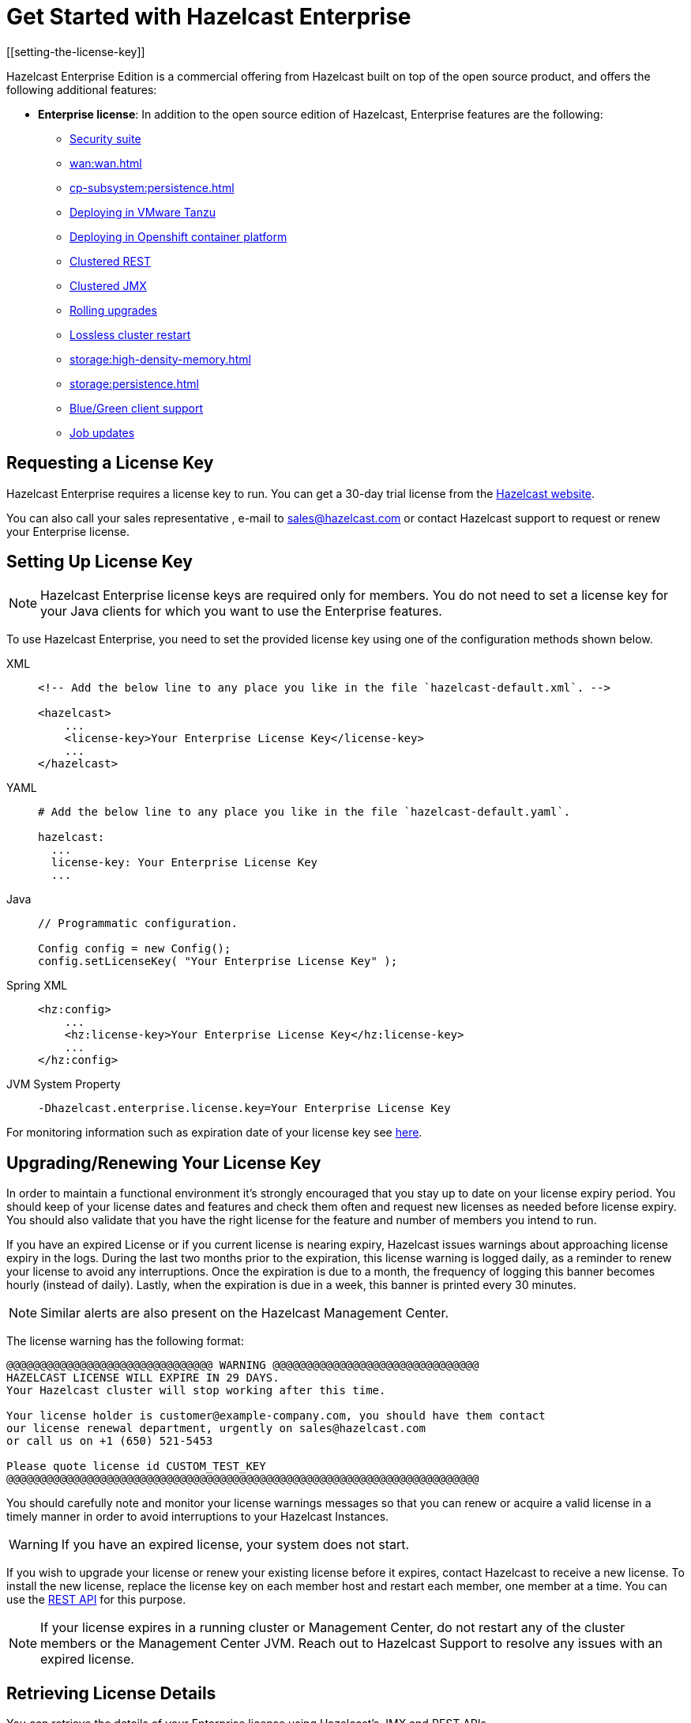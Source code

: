 = Get Started with Hazelcast Enterprise
[[setting-the-license-key]]

Hazelcast Enterprise Edition is a commercial offering from
Hazelcast built on top of the open source product, and offers the
following additional features:

* **Enterprise license**: In addition to the open source edition of
Hazelcast, Enterprise features are the following:
** xref:security:overview.adoc[Security suite]
** xref:wan:wan.adoc[]
** xref:cp-subsystem:persistence.adoc[]
** xref:deploying-in-vmware-tanzu.adoc[Deploying in VMware Tanzu]
** xref:deploying-in-kubernetes.adoc[Deploying in Openshift container platform]
** xref:maintain-cluster:monitoring.adoc#clustered-jmx-and-rest-via-management-center[Clustered REST]
** xref:maintain-cluster:monitoring.adoc#clustered-jmx-and-rest-via-management-center[Clustered JMX]
** xref:maintain-cluster:rolling-upgrades.adoc[Rolling upgrades]
** https://jet-start.sh/docs/enterprise/lossless-restart[Lossless cluster restart]
** xref:storage:high-density-memory.adoc[]
** xref:storage:persistence.adoc[]
** xref:clients:java.adoc#blue-green-deployment-and-disaster-recovery[Blue/Green client support]
** xref:pipelines:job-update.adoc[Job updates]

== Requesting a License Key

Hazelcast Enterprise requires a license key to run. You can get a
30-day trial license from the link:https://hazelcast.com/get-started[Hazelcast website].

You can also call your sales representative , e-mail to sales@hazelcast.com or
contact Hazelcast support to request or renew your Enterprise license.

== Setting Up License Key

NOTE: Hazelcast Enterprise license keys are required only for members.
You do not need to set a license key for your Java clients for which you
want to use the Enterprise features.

To use Hazelcast Enterprise, you need to set the provided license
key using one of the configuration methods shown below.

[tabs] 
==== 
XML:: 
+ 
-- 

[source,xml]
----
<!-- Add the below line to any place you like in the file `hazelcast-default.xml`. -->

<hazelcast>
    ...
    <license-key>Your Enterprise License Key</license-key>
    ...
</hazelcast>
----
--

YAML::
+
--
[source,yaml]
----
# Add the below line to any place you like in the file `hazelcast-default.yaml`.

hazelcast:
  ...
  license-key: Your Enterprise License Key
  ...
----
--
Java::
+
--
[source,java]
----
// Programmatic configuration.

Config config = new Config();
config.setLicenseKey( "Your Enterprise License Key" );
----
--
Spring XML::
+
--
[source,xml]
----
<hz:config>
    ...
    <hz:license-key>Your Enterprise License Key</hz:license-key>
    ...
</hz:config>
----
--

JVM System Property::
+
[source,shell]
----
-Dhazelcast.enterprise.license.key=Your Enterprise License Key
----
====

For monitoring information such as expiration date of your license key see <<retrieving-license-details, here>>.

== Upgrading/Renewing Your License Key

In order to maintain a functional environment it's strongly encouraged
that you stay up to date on your license expiry period.
You should keep of your license dates and features and check them often
and request new licenses as needed before license expiry.
You should also validate that you have the right license for the feature
and number of members you intend to run.

If you have an expired License or if you current license is nearing expiry, 
Hazelcast issues warnings about approaching license expiry in the logs.
During the last two months prior to the expiration, this license warning
is logged daily, as a reminder to renew your license to avoid any
interruptions. Once the expiration is due to a month, the frequency of
logging this banner becomes hourly (instead of daily). Lastly, when the
expiration is due in a week, this banner is printed every 30 minutes.

NOTE: Similar alerts are also present on the Hazelcast Management Center.

The license warning has the following format:

```
@@@@@@@@@@@@@@@@@@@@@@@@@@@@@@@ WARNING @@@@@@@@@@@@@@@@@@@@@@@@@@@@@@@
HAZELCAST LICENSE WILL EXPIRE IN 29 DAYS.
Your Hazelcast cluster will stop working after this time.

Your license holder is customer@example-company.com, you should have them contact
our license renewal department, urgently on sales@hazelcast.com
or call us on +1 (650) 521-5453

Please quote license id CUSTOM_TEST_KEY
@@@@@@@@@@@@@@@@@@@@@@@@@@@@@@@@@@@@@@@@@@@@@@@@@@@@@@@@@@@@@@@@@@@@@@@
```
You should carefully note and monitor your license warnings messages so that
you can renew or acquire a valid license in a timely manner in order to
avoid interruptions to your Hazelcast Instances.

WARNING: If you have an expired license, your system
does not start.

If you wish to upgrade your license or renew your existing license before it expires,
contact Hazelcast to receive a new license. To install the new license,
replace the license key on each member host and restart each member, one member at a time.
You can use the <<rest, REST API>> for this purpose.

NOTE: If your license expires in a running cluster or Management Center,
do not restart any of the cluster members or the Management Center JVM.
Reach out to Hazelcast Support to resolve any issues with an expired license.

== Retrieving License Details

You can retrieve the details of your Enterprise license using Hazelcast's JMX
and REST APIs.

=== JMX

The MBean `HazelcastInstance.LicenseInfo` holds all the relative license
details and can be accessed through Hazelcast's JMX port (if enabled). The
following parameters represent these details:

* `maxNodeCountAllowed`: Maximum members allowed to form a cluster under
the current license.
* `expiryDate`: Expiration date of the current license.
* `typeCode`: Type code of the current license.
* `type`: Type of the current license.
* `ownerEmail`: Email of the current license's owner.
* `companyName`: Company name on the current license.

Following is the list of license ``type``s and ``typeCode``s:

```
MANAGEMENT_CENTER(1, "Management Center"),
ENTERPRISE(0, "Enterprise"),
ENTERPRISE_SECURITY_ONLY(2, "Enterprise only with security"),
ENTERPRISE_HD(3, "Enterprise HD"),
CUSTOM(4, "Custom");
```

=== REST

You can access the license details by issuing a `GET` request through the
REST API (if enabled; see the xref:clients:rest.adoc#using-the-rest-endpoint-groups[REST Endpoint Groups section])
on the `/license` resource, as shown below.

```
curl -v http://localhost:5701/hazelcast/rest/license
```

Its output is similar to the following:

```
*   Trying 127.0.0.1...
* TCP_NODELAY set
* Connected to localhost (127.0.0.1) port 5701 (#0)
> GET /hazelcast/rest/license HTTP/1.1
> Host: localhost:5701
> User-Agent: curl/7.58.0
> Accept: */*
>
< HTTP/1.1 200 OK
< Content-Type: application/json
< Content-Length: 165
<
{"licenseInfo":{"expiryDate":4090168799999,"maxNodeCount":99,"type":3,"companyName":null,"ownerEmail":null,"keyHash":"OsLh4O6vqDuKEq8lOANQuuAaRnmDfJfRPrFSEhA7T3Y="}}
```

[[rest-update-license]]To update the license of a running cluster, you can issue a `POST`
request through the REST API (if enabled; see the xref:clients:rest.adoc#using-the-rest-endpoint-groups[REST Endpoint Groups section]) on the `/license` as shown below:

```
curl --data "${CLUSTERNAME}&${PASSWORD}&${LICENSE}" http://localhost:5001/hazelcast/rest/license
```

NOTE: The request parameters must be properly URL-encoded as described in the xref:clients:rest.adoc[REST Client section].

The above command updates the license on all running Hazelcast members of the cluster.
If successful, the response looks as follows:

```
*   Trying 127.0.0.1...
* TCP_NODELAY set
* Connected to 127.0.0.1 (127.0.0.1) port 5001 (#0)
> POST /hazelcast/rest/license HTTP/1.1
> Host: 127.0.0.1:5001
> User-Agent: curl/7.54.0
> Accept: */*
> Content-Length: 164
> Content-Type: application/x-www-form-urlencoded
>
* upload completely sent off: 164 out of 164 bytes
< HTTP/1.1 200 OK
< Content-Type: application/javascript
< Content-Length: 364
<
* Connection #0 to host 127.0.0.1 left intact
{"status":"success","licenseInfo":{"expiryDate":1560380399161,"maxNodeCount":10,
"type":-1,"companyName":"ExampleCompany","ownerEmail":"info@example.com",
"keyHash":"ml/u6waTNQ+T4EWxnDRykJpwBmaV9uj+skZzv0SzDhs="},
"message":"License updated at run time - please make sure to update the license
in the persistent configuration to avoid losing the changes on restart."}
```

As the message in the above example indicates, the license is updated only at runtime.
The persistent configuration of each member needs to be updated manually to ensure that
the license change is not lost on restart. The same message is logged as a warning in
each member's log.

It is only possible to update to a license that expires at the same time or after
the current license. The new license allows the same list of features (within which
there may be some compatible feature replacements) and may allow different number
of members provided that it is at least as large as the allowed number in the old license. 

If, for any reason, updating the license fails on some members (member does not respond,
license is not compatible, etc.), the whole operation fails, leaving the cluster in
a potentially inconsistent state (some members have been switched to the new license
while some have not). It is up to you to resolve this situation manually.

[[license-key-format]]
== License Key Format

License keys have the following format:

```
<Name of the Hazelcast edition>#<Count of the Members>#<License key>
```

The strings before the `<License key>` is the human readable part. You
can use your license key with or without this human readable part. So,
both the following example license keys are valid:

```
HazelcastEnterpriseHD#2Nodes#1q2w3e4r5t
```

```
1q2w3e4r5t
```
